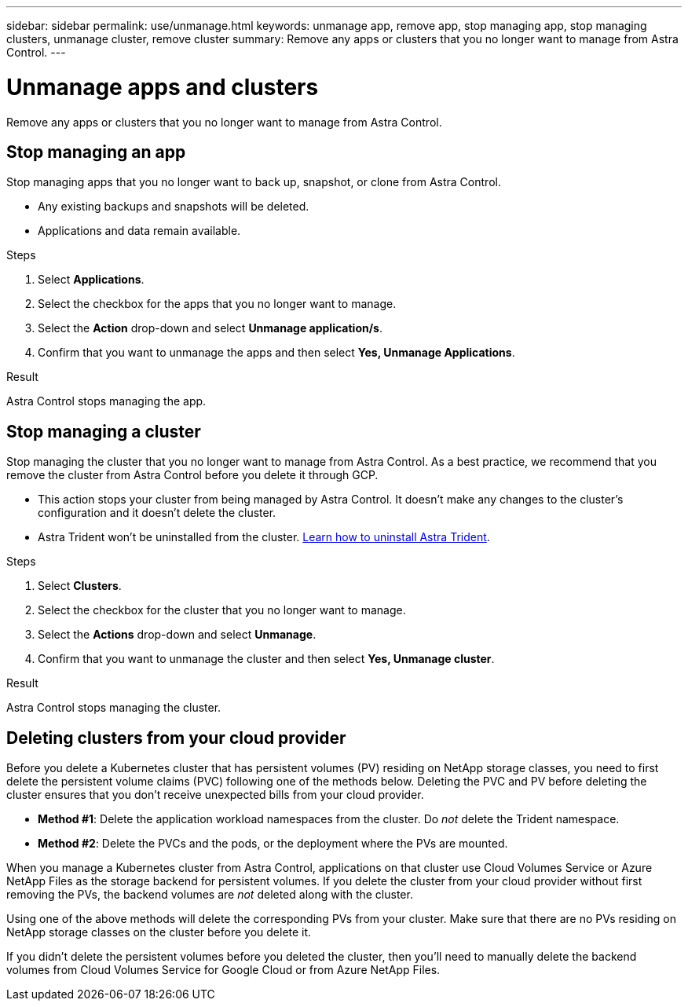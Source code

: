---
sidebar: sidebar
permalink: use/unmanage.html
keywords: unmanage app, remove app, stop managing app, stop managing clusters, unmanage cluster, remove cluster
summary: Remove any apps or clusters that you no longer want to manage from Astra Control.
---

= Unmanage apps and clusters
:hardbreaks:
:icons: font
:imagesdir: ../media/use/

Remove any apps or clusters that you no longer want to manage from Astra Control.

== Stop managing an app

Stop managing apps that you no longer want to back up, snapshot, or clone from Astra Control.

* Any existing backups and snapshots will be deleted.

* Applications and data remain available.

.Steps

. Select *Applications*.

. Select the checkbox for the apps that you no longer want to manage.

. Select the *Action* drop-down and select *Unmanage application/s*.

. Confirm that you want to unmanage the apps and then select *Yes, Unmanage Applications*.

.Result

Astra Control stops managing the app.

== Stop managing a cluster

Stop managing the cluster that you no longer want to manage from Astra Control. As a best practice, we recommend that you remove the cluster from Astra Control before you delete it through GCP.

* This action stops your cluster from being managed by Astra Control. It doesn't make any changes to the cluster's configuration and it doesn't delete the cluster.

* Astra Trident won't be uninstalled from the cluster. https://docs.netapp.com/us-en/trident/trident-managing-k8s/uninstall-trident.html[Learn how to uninstall Astra Trident^].

.Steps

. Select *Clusters*.

. Select the checkbox for the cluster that you no longer want to manage.

. Select the *Actions* drop-down and select *Unmanage*.

. Confirm that you want to unmanage the cluster and then select *Yes, Unmanage cluster*.

.Result

Astra Control stops managing the cluster.

== Deleting clusters from your cloud provider

Before you delete a Kubernetes cluster that has persistent volumes (PV) residing on NetApp storage classes, you need to first delete the persistent volume claims (PVC) following one of the methods below. Deleting the PVC and PV before deleting the cluster ensures that you don’t receive unexpected bills from your cloud provider.

* *Method #1*: Delete the application workload namespaces from the cluster. Do _not_ delete the Trident namespace.
* *Method #2*: Delete the PVCs and the pods, or the deployment where the PVs are mounted.

When you manage a Kubernetes cluster from Astra Control, applications on that cluster use Cloud Volumes Service or Azure NetApp Files as the storage backend for persistent volumes. If you delete the cluster from your cloud provider without first removing the PVs, the backend volumes are _not_ deleted along with the cluster.

Using one of the above methods will delete the corresponding PVs from your cluster. Make sure that there are no PVs residing on NetApp storage classes on the cluster before you delete it.

If you didn’t delete the persistent volumes before you deleted the cluster, then you’ll need to manually delete the backend volumes from Cloud Volumes Service for Google Cloud or from Azure NetApp Files.
